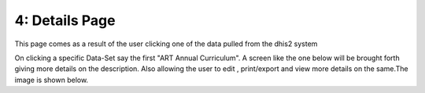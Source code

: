4: Details Page
===============
This page comes as a result of the user clicking one of the data pulled from the dhis2 system

.. image:: /images/details.png

On clicking a specific Data-Set say the first "ART Annual Curriculum". A screen like the one below will be brought forth giving more details on the description. Also allowing the user to edit , print/export and view more details on the same.The image is shown below.
